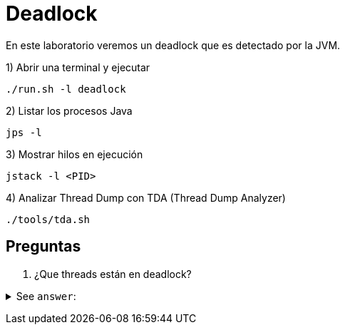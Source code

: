 = Deadlock

En este laboratorio veremos un deadlock que es detectado por la JVM.

1) Abrir una terminal y ejecutar

[source,bash]
----
./run.sh -l deadlock
----

2) Listar los procesos Java

[source,bash]
----
jps -l
----

3) Mostrar hilos en ejecución

[source,bash]
----
jstack -l <PID>
----

4) Analizar Thread Dump con TDA (Thread Dump Analyzer)

[source,bash]
----
./tools/tda.sh
----


== Preguntas

1. ¿Que threads están en deadlock?

+++ <details><summary> +++
See `answer`:
+++ </summary><div> +++
----
TransferTask-1 y TransferTask-2
----
+++ </div></details> +++